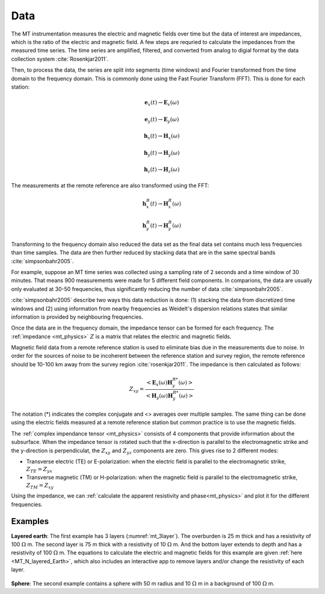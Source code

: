 .. _mt_data:

Data
====

.. raw:: html
    :file: ../../../underconstruction.html

The MT instrumentation measures the electric and magnetic fields over time but the data of interest are impedances, which is the ratio of the electric and magnetic field. A few steps are requried to calculate the impedances from the measured time series. The time series are amplified, filtered, and converted from analog to digial format by the data collection system :cite:`Rosenkjar2011`.

Then, to process the data, the series are split into segments (time windows) and Fourier transformed from the time domain to the frequency domain. This is commonly done using the Fast Fourier Transform (FFT). This is done for each station:

.. math:: \mathbf{e}_x (t) \rightarrow \mathbf{E}_x (\omega)
.. math:: \mathbf{e}_y (t) \rightarrow \mathbf{E}_y (\omega)
.. math:: \mathbf{h}_x (t) \rightarrow \mathbf{H}_x (\omega)
.. math:: \mathbf{h}_y (t) \rightarrow \mathbf{H}_y (\omega)
.. math:: \mathbf{h}_z (t) \rightarrow \mathbf{H}_z (\omega)

The measurements at the remote reference are also transformed using the FFT:

.. math:: \mathbf{h}_x^R (t) \rightarrow \mathbf{H}_x^R (\omega)
.. math:: \mathbf{h}_y^R (t) \rightarrow \mathbf{H}_y^R (\omega)

Transforming to the frequency domain also reduced the data set as the final data set contains much less frequencies than time samples. The data are then further reduced by stacking data that are in the same spectral bands :cite:`simpsonbahr2005`.

For example, suppose an MT time series was collected using a sampling rate of 2 seconds and a time window of 30 minutes. That means 900 measurements were made for 5 different field components. In comparions, the data are usually only evaluated at 30-50 frequencies, thus significantly reducing the number of data :cite:`simpsonbahr2005`.

:cite:`simpsonbahr2005` describe two ways this data reduction is done: (1) stacking the data from discretized time windows and (2) using information from nearby frequencies as Weidelt's dispersion relations states that similar information is provided by neighbouring frequencies.

.. todo:: Add data image + time windowing (like DISC MT slide... using Unsworth figure). 

Once the data are in the frequency domain, the impedance tensor can be formed for each frequency. The :ref:`impedance <mt_physics>` :math:`Z` is a matrix that relates the electric and magnetic fields.

Magnetic field data from a remote reference station is used to eliminate bias due in the measurements due to noise. In order for the sources of noise to be incoherent between the reference station and survey region, the remote reference should be 10-100 km away from the survey region :cite:`rosenkjar2011`. The impedance is then calculated as follows:

.. math:: Z_{xy} = \frac{<\mathbf{E}_x(\omega)\mathbf{H}_y^{R*}(\omega)>}{<\mathbf{H}_y(\omega)\mathbf{H}_y^{R*}(\omega)>}

The notation (*) indicates the complex conjugate and <> averages over multiple samples. The same thing can be done using the electric fields measured at a remote reference station but common practice is to use the magnetic fields.

The :ref:`complex impendance tensor <mt_physics>` consists of 4 components that provide information about the subsurface. When the impedance tensor is rotated such that the x-direction is parallel to the electromagnetic strike and the y-direction is perpendiculat, the :math:`Z_{xy}` and :math:`Z_{yz}` components are zero. This gives rise to 2 different modes:

- Transverse electric (TE) or E-polarization: when the electric field is parallel to the electromagnetic strike, :math:`Z_{TE} = Z_{yx}`

- Transverse magnetic (TM) or H-polarization: when the magnetic field is parallel to the electromagnetic strike, :math:`Z_{TM} = Z_{xy}`

Using the impedance, we can :ref:`calculate the apparent resistivity and phase<mt_physics>` and plot it for the different frequencies.

Examples
********

**Layered earth**: The first example has 3 layers (:numref:`mt_3layer`). The overburden is 25 m thick and has a resistivity of 100 :math:`\Omega` m. The second layer is 75 m thick with a resistivity of 10 :math:`\Omega` m. And the bottom layer extends to depth and has a resistivity of 100 :math:`\Omega` m. The equations to calculate the electric and magnetic fields for this example are given :ref:`here <MT_N_layered_Earth>`, which also includes an interactive app to remove layers and/or change the resistivity of each layer.

.. figure:: images/3_layeredEarth_data.png
        :name: mt_3layer
        :figwidth: 100%
        :align: center

.. todo:: add in images for sphere problem

**Sphere**: The second example contains a sphere with 50 m radius and 10 :math:`\Omega` m in a background of 100 :math:`\Omega` m.

.. todo:: tie back to electrostatic sphere problem (charges)

